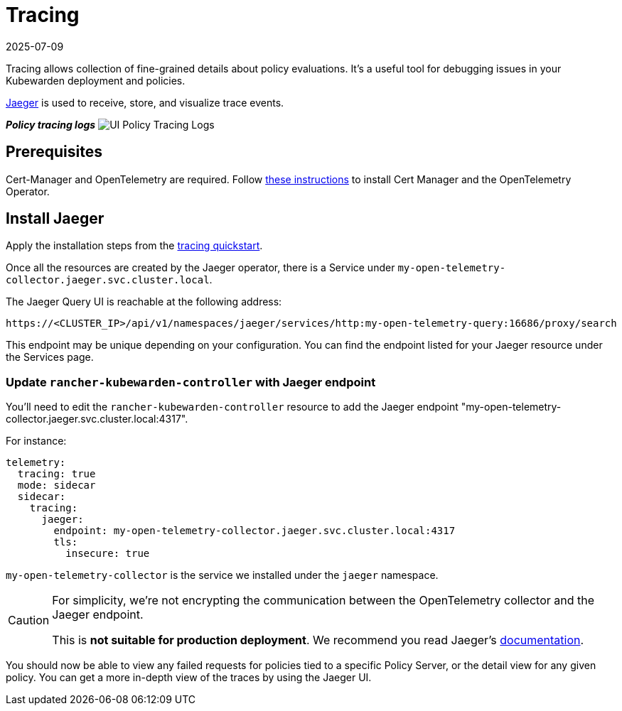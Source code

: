= Tracing
:revdate: 2025-07-09
:page-revdate: {revdate}
:description: Tracing for Kubewarden.
:doc-persona: ["kubewarden-operator", "kubewarden-integrator"]
:doc-topic: ["operator-manual", "ui-extension", "tracing"]
:doc-type: ["hosto"]
:keywords: ["kubewarden", "kubernetes", "tracing"]
:sidebar_label: Tracing
:current-version: {page-origin-branch}

Tracing allows collection of fine-grained details about policy evaluations.
It's a useful tool for debugging issues in your Kubewarden deployment and policies.

https://www.jaegertracing.io/[Jaeger] is used to receive, store, and visualize trace events.

*_Policy tracing logs_*
image:ui_policy_tracing.png[UI Policy Tracing Logs]

== Prerequisites

Cert-Manager and OpenTelemetry are required.
Follow
xref:howtos/telemetry/10-opentelemetry-qs.adoc#_install_opentelemetry[these instructions]
to install Cert Manager and the OpenTelemetry Operator.

== Install Jaeger

Apply the installation steps from the
xref:howtos/telemetry/20-tracing-qs.adoc#_install_jaeger[tracing quickstart].

Once all the resources are created by the Jaeger operator,
there is a Service under
`my-open-telemetry-collector.jaeger.svc.cluster.local`.

The Jaeger Query UI is reachable at the following address:

[subs="+attributes",console]
----
https://<CLUSTER_IP>/api/v1/namespaces/jaeger/services/http:my-open-telemetry-query:16686/proxy/search
----

This endpoint may be unique depending on your configuration.
You can find the endpoint listed for your Jaeger resource under the Services page.

=== Update `rancher-kubewarden-controller` with Jaeger endpoint

You'll need to edit the `rancher-kubewarden-controller` resource to add the Jaeger endpoint "my-open-telemetry-collector.jaeger.svc.cluster.local:4317".

For instance:

[subs="+attributes",yaml]
----
telemetry:
  tracing: true
  mode: sidecar
  sidecar:
    tracing:
      jaeger:
        endpoint: my-open-telemetry-collector.jaeger.svc.cluster.local:4317
        tls:
          insecure: true
----

`my-open-telemetry-collector` is the service we installed under the `jaeger` namespace.

[CAUTION]
====
For simplicity,
we're not encrypting the communication between the OpenTelemetry collector and the Jaeger endpoint.

This is *not suitable for production deployment*.
We recommend you read Jaeger's
https://www.jaegertracing.io/docs/latest/kubernetes/[documentation].
====


You should now be able to view any failed requests for policies tied to a specific Policy Server,
or the detail view for any given policy.
You can get a more in-depth view of the traces by using the Jaeger UI.

